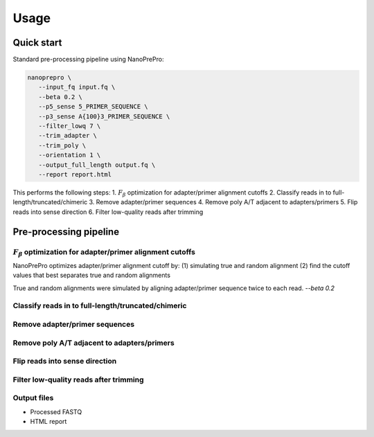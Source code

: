 Usage
=====

Quick start
-------------

Standard pre-processing pipeline using NanoPrePro:

.. code-block:: bash

   nanoprepro \
      --input_fq input.fq \
      --beta 0.2 \
      --p5_sense 5_PRIMER_SEQUENCE \
      --p3_sense A{100}3_PRIMER_SEQUENCE \
      --filter_lowq 7 \
      --trim_adapter \
      --trim_poly \
      --orientation 1 \
      --output_full_length output.fq \
      --report report.html

This performs the following steps:
1. :math:`F_{\beta}` optimization for adapter/primer alignment cutoffs
2. Classify reads in to full-length/truncated/chimeric
3. Remove adapter/primer sequences
4. Remove poly A/T adjacent to adapters/primers
5. Flip reads into sense direction
6. Filter low-quality reads after trimming

Pre-processing pipeline
-------------

:math:`F_{\beta}` optimization for adapter/primer alignment cutoffs
~~~~~~~~~~~~~
NanoPrePro optimizes adapter/primer alignment cutoff by:
(1) simulating true and random alignment
(2) find the cutoff values that best separates true and random alignments

True and random alignments were simulated by aligning adapter/primer sequence twice to each read.
`--beta 0.2`

Classify reads in to full-length/truncated/chimeric
~~~~~~~~~~~~~

Remove adapter/primer sequences
~~~~~~~~~~~~~

Remove poly A/T adjacent to adapters/primers
~~~~~~~~~~~~~

Flip reads into sense direction
~~~~~~~~~~~~~

Filter low-quality reads after trimming
~~~~~~~~~~~~~

Output files
~~~~~~~~~~~~~
- Processed FASTQ
- HTML report